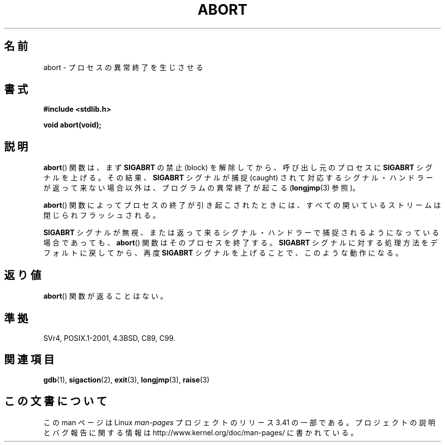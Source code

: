 .\" Copyright 2007 (C) Michael Kerrisk <mtk.manpages@gmail.com>
.\" some parts Copyright 1993 David Metcalfe (david@prism.demon.co.uk)
.\"
.\" Permission is granted to make and distribute verbatim copies of this
.\" manual provided the copyright notice and this permission notice are
.\" preserved on all copies.
.\"
.\" Permission is granted to copy and distribute modified versions of this
.\" manual under the conditions for verbatim copying, provided that the
.\" entire resulting derived work is distributed under the terms of a
.\" permission notice identical to this one.
.\"
.\" Since the Linux kernel and libraries are constantly changing, this
.\" manual page may be incorrect or out-of-date.  The author(s) assume no
.\" responsibility for errors or omissions, or for damages resulting from
.\" the use of the information contained herein.  The author(s) may not
.\" have taken the same level of care in the production of this manual,
.\" which is licensed free of charge, as they might when working
.\" professionally.
.\"
.\" Formatted or processed versions of this manual, if unaccompanied by
.\" the source, must acknowledge the copyright and authors of this work.
.\"
.\" References consulted:
.\"     Linux libc source code
.\"     Lewine's _POSIX Programmer's Guide_ (O'Reilly & Associates, 1991)
.\"     386BSD man pages
.\" Modified Sat Jul 24 21:46:21 1993 by Rik Faith (faith@cs.unc.edu)
.\" Modified Fri Aug  4 10:51:53 2000 - patch from Joseph S. Myers
.\" 2007-12-15, mtk, Mostly rewritten
.\"
.\"*******************************************************************
.\"
.\" This file was generated with po4a. Translate the source file.
.\"
.\"*******************************************************************
.TH ABORT 3 2007\-12\-15 GNU "Linux Programmer's Manual"
.SH 名前
abort \- プロセスの異常終了を生じさせる
.SH 書式
.nf
\fB#include <stdlib.h>\fP
.sp
\fBvoid abort(void);\fP
.fi
.SH 説明
\fBabort\fP()  関数は、まず \fBSIGABRT\fP の禁止 (block) を解除してから、呼び出し元のプロセスに \fBSIGABRT\fP
シグナルを上げる。その結果、 \fBSIGABRT\fP シグナルが捕捉 (caught) されて対応するシグナル・ハンドラーが
返って来ない場合以外は、プログラムの異常終了が起こる (\fBlongjmp\fP(3)  参照)。
.PP
\fBabort\fP()  関数によってプロセスの終了が引き起こされたときには、 すべての開いているストリームは閉じられフラッシュされる。
.PP
\fBSIGABRT\fP シグナルが無視、または返って来るシグナル・ハンドラーで 捕捉されるようになっている場合であっても、 \fBabort\fP()
関数はそのプロセスを終了する。 \fBSIGABRT\fP シグナルに対する処理方法をデフォルトに戻してから、再度 \fBSIGABRT\fP
シグナルを上げることで、このような動作になる。
.SH 返り値
\fBabort\fP()  関数が返ることはない。
.SH 準拠
SVr4, POSIX.1\-2001, 4.3BSD, C89, C99.
.SH 関連項目
\fBgdb\fP(1), \fBsigaction\fP(2), \fBexit\fP(3), \fBlongjmp\fP(3), \fBraise\fP(3)
.SH この文書について
この man ページは Linux \fIman\-pages\fP プロジェクトのリリース 3.41 の一部
である。プロジェクトの説明とバグ報告に関する情報は
http://www.kernel.org/doc/man\-pages/ に書かれている。
